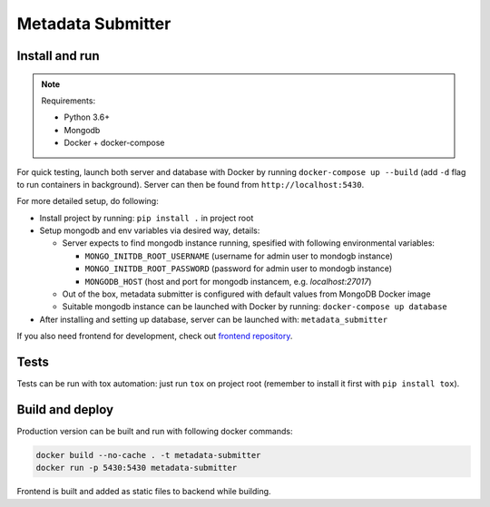 Metadata Submitter
==================

Install and run
---------------

.. note:: Requirements:

  - Python 3.6+
  - Mongodb
  - Docker + docker-compose

For quick testing, launch both server and database with Docker by running ``docker-compose up --build`` (add ``-d`` flag to run containers in background). Server can then be found from ``http://localhost:5430``.

For more detailed setup, do following:

- Install project by running: ``pip install .`` in project root
- Setup mongodb and env variables via desired way, details:

  - Server expects to find mongodb instance running, spesified with following environmental variables:

    - ``MONGO_INITDB_ROOT_USERNAME`` (username for admin user to mondogb instance)
    - ``MONGO_INITDB_ROOT_PASSWORD`` (password for admin user to mondogb instance)
    - ``MONGODB_HOST`` (host and port for mongodb instancem, e.g. `localhost:27017`)

  - Out of the box, metadata submitter is configured with default values from MongoDB Docker image
  - Suitable mongodb instance can be launched with Docker by running: ``docker-compose up database``

- After installing and setting up database, server can be launched with: ``metadata_submitter``

If you also need frontend for development, check out `frontend repository <https://github.com/CSCfi/metadata-submitter-frontend/>`_.

Tests
-----

Tests can be run with tox automation: just run ``tox`` on project root (remember to install it first with ``pip install tox``).

Build and deploy
----------------

Production version can be built and run with following docker commands:

.. code-block:: console

    docker build --no-cache . -t metadata-submitter
    docker run -p 5430:5430 metadata-submitter

Frontend is built and added as static files to backend while building.
